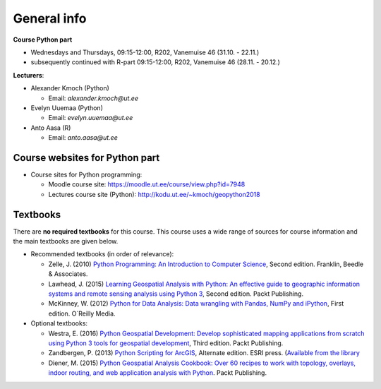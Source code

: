 General info
============

**Course Python part**

- Wednesdays and Thursdays, 09:15-12:00, R202, Vanemuise 46 (31.10. - 22.11.)
- subsequently continued with R-part 09:15-12:00, R202, Vanemuise 46 (28.11. - 20.12.)

**Lecturers**:

* Alexander Kmoch (Python)

  * Email: *alexander.kmoch@ut.ee*

* Evelyn Uuemaa (Python)

  * Email: *evelyn.uuemaa@ut.ee*

* Anto Aasa (R)

  * Email: *anto.aasa@ut.ee*


Course websites for Python part
-------------------------------

- Course sites for Python programming:

  - Moodle course site: `<https://moodle.ut.ee/course/view.php?id=7948>`_
  - Lectures course site (Python): `<http://kodu.ut.ee/~kmoch/geopython2018>`_


Textbooks
---------

There are **no required textbooks** for this course. This course uses a wide range of sources for course information and the main textbooks are given below.

- Recommended textbooks (in order of relevance):

  - Zelle, J. (2010) `Python Programming: An Introduction to Computer Science <http://mcsp.wartburg.edu/zelle/python/ppics2/index.html>`_, Second edition. Franklin, Beedle & Associates.
  - Lawhead, J. (2015) `Learning Geospatial Analysis with Python: An effective guide to geographic information systems and remote sensing analysis using Python 3 <https://www.packtpub.com/application-development/learning-geospatial-analysis-python-second-edition>`_, Second edition. Packt Publishing.
  - McKinney, W. (2012) `Python for Data Analysis: Data wrangling with Pandas, NumPy and iPython <http://www.amazon.com/Python-Data-Analysis-Wrangling-IPython/dp/1449319793>`_, First edition. O´Reilly Media.

- Optional textbooks:

  - Westra, E. (2016) `Python Geospatial Development: Develop sophisticated mapping applications from scratch using Python 3 tools for geospatial development <https://www.packtpub.com/application-development/python-geospatial-development-third-edition>`_, Third edition. Packt Publishing.
  - Zandbergen, P. (2013) `Python Scripting for ArcGIS <https://www.amazon.com/Python-Scripting-ArcGIS-Paul-Zandbergen/dp/1589482824/ref=asap_bc?ie=UTF8>`_, Alternate edition. ESRI press. (`Available from the library <https://helka.linneanet.fi/cgi-bin/Pwebrecon.cgi?Search_Arg=Python+scripting+for+ArcGIS&Search_Code=TALL&SL=None&PID=PNf7cMJlQOsRhdelSvtktIwh3_E04&SEQ=20160912155918&CNT=50&HIST=1&SEARCH_FROM_TITLES_PAGE=Y>`_
  - Diener, M. (2015) `Python Geospatial Analysis Cookbook: Over 60 recipes to work with topology, overlays, indoor routing, and web application analysis with Python <https://www.packtpub.com/big-data-and-business-intelligence/python-geospatial-analysis-cookbook>`_. Packt Publishing.
